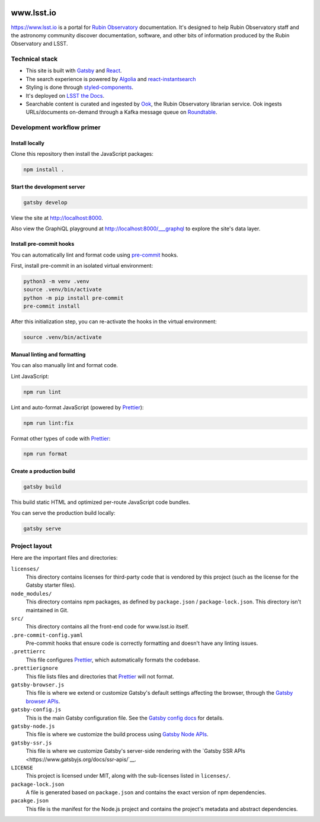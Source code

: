 .. image:: https://github.com/lsst-sqre/www_lsst_io/workflows/CI/badge.svg
   :target: https://github.com/lsst-sqre/www_lsst_io/actions?query=workflow%3ACI

###########
www.lsst.io
###########

https://www.lsst.io is a portal for `Rubin Observatory`_ documentation.
It's designed to help Rubin Observatory staff and the astronomy community discover documentation, software, and other bits of information produced by the Rubin Observatory and LSST.

Technical stack
===============

- This site is built with Gatsby_ and React_.
- The search experience is powered by Algolia_ and react-instantsearch_
- Styling is done through styled-components_.
- It's deployed on `LSST the Docs <https://sqr-006.lsst.io>`__.
- Searchable content is curated and ingested by Ook_, the Rubin Observatory librarian service.
  Ook ingests URLs/documents on-demand through a Kafka message queue on Roundtable_.

Development workflow primer
===========================

Install locally
---------------

Clone this repository then install the JavaScript packages:

.. code-block:: bash

   npm install .

Start the development server
----------------------------

.. code-block:: bash

   gatsby develop

View the site at http://localhost:8000.

Also view the GraphiQL playground at http://localhost:8000/___graphql to explore the site's data layer.

Install pre-commit hooks
------------------------

You can automatically lint and format code using pre-commit_ hooks.

First, install pre-commit in an isolated virtual environment:

.. code-block:: bash

   python3 -m venv .venv
   source .venv/bin/activate
   python -m pip install pre-commit
   pre-commit install

After this initialization step, you can re-activate the hooks in the virtual environment:

.. code-block:: bash

   source .venv/bin/activate

Manual linting and formatting
-----------------------------

You can also manually lint and format code.

Lint JavaScript:

.. code-block:: bash

   npm run lint

Lint and auto-format JavaScript (powered by Prettier_):

.. code-block:: bash

   npm run lint:fix

Format other types of code with Prettier_:

.. code-block:: bash

   npm run format

Create a production build
-------------------------

.. code-block:: bash

   gatsby build

This build static HTML and optimized per-route JavaScript code bundles.

You can serve the production build locally:

.. code-block:: bash

   gatsby serve

Project layout
==============

Here are the important files and directories:

``licenses/``
    This directory contains licenses for third-party code that is vendored by this project (such as the license for the Gatsby starter files).

``node_modules/``
    This directory contains npm packages, as defined by ``package.json`` / ``package-lock.json``.
    This directory isn't maintained in Git.

``src/``
    This directory contains all the front-end code for www.lsst.io itself.

``.pre-commit-config.yaml``
    Pre-commit hooks that ensure code is correctly formatting and doesn't have any linting issues.

``.prettierrc``
    This file configures Prettier_, which automatically formats the codebase.

``.prettierignore``
    This file lists files and directories that Prettier_ will not format.

``gatsby-browser.js``
    This file is where we extend or customize Gatsby's default settings affecting the browser, through the `Gatsby browser APIs <https://www.gatsbyjs.org/docs/browser-apis/>`__.

``gatsby-config.js``
    This is the main Gatsby configuration file.
    See the `Gatsby config docs <https://www.gatsbyjs.org/docs/gatsby-config/>`__ for details.

``gatsby-node.js``
    This file is where we customize the build process using `Gatsby Node APIs <https://www.gatsbyjs.org/docs/node-apis/>`__.

``gatsby-ssr.js``
    This file is where we customize Gatsby's server-side rendering with the `Gatsby SSR APIs <https://www.gatsbyjs.org/docs/ssr-apis/`__.

``LICENSE``
    This project is licensed under MIT, along with the sub-licenses listed in ``licenses/``.

``package-lock.json``
    A file is generated based on ``package.json`` and contains the exact version of npm dependencies.

``pacakge.json``
    This file is the manifest for the Node.js project and contains the project's metadata and abstract dependencies.

.. _Rubin Observatory: https://www.lsst.org
.. _Gatsby: https://www.gatsbyjs.org
.. _React: https://reactjs.org
.. _Algolia: https://www.algolia.com
.. _react-instantsearch: https://www.algolia.com/doc/guides/building-search-ui/what-is-instantsearch/react/
.. _styled-components: https://styled-components.com
.. _Ook: https://github.com/lsst-sqre/ook
.. _Prettier: https://prettier.io/
.. _pre-commit: https://pre-commit.com/
.. _Roundtable: https://roundtable.lsst.io
